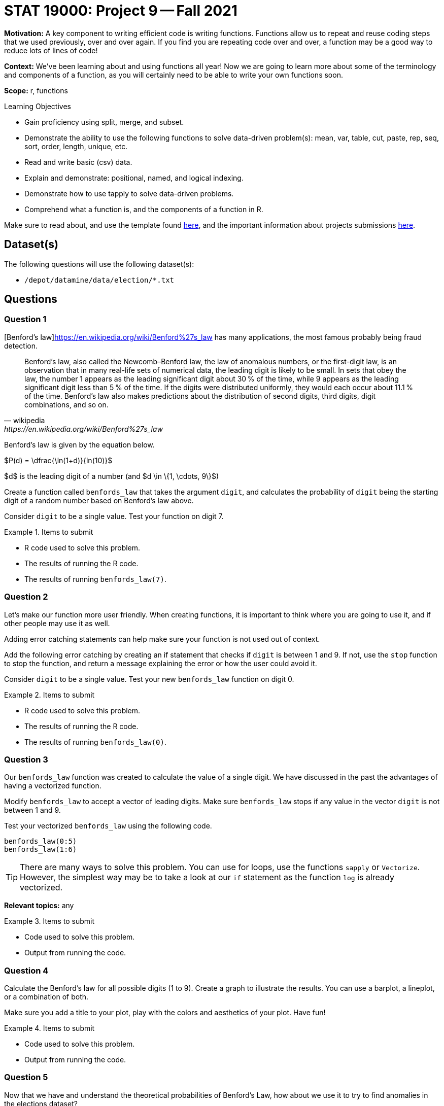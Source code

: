 = STAT 19000: Project 9 -- Fall 2021
:page-mathjax: true

**Motivation:** A key component to writing efficient code is writing functions. Functions allow us to repeat and reuse coding steps that we used previously, over and over again. If you find you are repeating code over and over, a function may be a good way to reduce lots of lines of code!

**Context:** We've been learning about and using functions all year! Now we are going to learn more about some of the terminology and components of a function, as you will certainly need to be able to write your own functions soon.

**Scope:** r, functions

.Learning Objectives
****
- Gain proficiency using split, merge, and subset.
- Demonstrate the ability to use the following functions to solve data-driven problem(s): mean, var, table, cut, paste, rep, seq, sort, order, length, unique, etc.
- Read and write basic (csv) data.
- Explain and demonstrate: positional, named, and logical indexing.
- Demonstrate how to use tapply to solve data-driven problems.
- Comprehend what a function is, and the components of a function in R.
****

Make sure to read about, and use the template found xref:templates.adoc[here], and the important information about projects submissions xref:submissions.adoc[here].

== Dataset(s)

The following questions will use the following dataset(s):

- `/depot/datamine/data/election/*.txt`

== Questions

=== Question 1

[Benford's law]https://en.wikipedia.org/wiki/Benford%27s_law has many applications, the most famous probably being fraud detection. 

[quote, wikipedia, https://en.wikipedia.org/wiki/Benford%27s_law]
____
Benford's law, also called the Newcomb–Benford law, the law of anomalous numbers, or the first-digit law, is an observation that in many real-life sets of numerical data, the leading digit is likely to be small. In sets that obey the law, the number 1 appears as the leading significant digit about 30 % of the time, while 9 appears as the leading significant digit less than 5 % of the time. If the digits were distributed uniformly, they would each occur about 11.1 % of the time. Benford's law also makes predictions about the distribution of second digits, third digits, digit combinations, and so on. 
____

Benford's law is given by the equation below. 

$P(d) = \dfrac{\ln(1+d)}{ln(10)}$

$d$ is the leading digit of a number (and $d \in \{1, \cdots, 9\}$)

Create a function called `benfords_law` that takes the argument `digit`, and calculates the probability of `digit` being the starting digit of a random number based on Benford's law above.

Consider `digit` to be a single value. Test your function on digit 7.

.Items to submit
====
- R code used to solve this problem.
- The results of running the R code.
- The results of running `benfords_law(7)`.
====

=== Question 2

Let's make our function more user friendly. When creating functions, it is important to think where you are going to use it, and if other people may use it as well.

Adding error catching statements can help make sure your function is not used out of context.

Add the following error catching by creating an if statement that checks if `digit` is between 1 and 9. If not, use the `stop` function to stop the function, and return a message explaining the error or how the user could avoid it.

Consider `digit` to be a single value. Test your new `benfords_law` function on digit 0.

.Items to submit
====
- R code used to solve this problem.
- The results of running the R code.
- The results of running `benfords_law(0)`.
====

=== Question 3

Our `benfords_law` function was created to calculate the value of a single digit. We have discussed in the past the advantages of having a vectorized function.

Modify `benfords_law` to accept a vector of leading digits. Make sure `benfords_law` stops if any value in the vector `digit` is not between 1 and 9.

Test your vectorized `benfords_law` using the following code.

[source,r]
----
benfords_law(0:5)
benfords_law(1:6)
----

[TIP]
====
There are many ways to solve this problem. You can use for loops, use the functions `sapply` or `Vectorize`. However, the simplest way may be to take a look at our `if` statement as the function `log` is already vectorized.
====

**Relevant topics:** any

.Items to submit
====
- Code used to solve this problem.
- Output from running the code.
====

=== Question 4

Calculate the Benford's law for all possible digits (1 to 9). Create a graph to illustrate the results. You can use a barplot, a lineplot, or a combination of both.

Make sure you add a title to your plot, play with the colors and aesthetics of your plot. Have fun! 

.Items to submit
====
- Code used to solve this problem.
- Output from running the code.
====

=== Question 5

Now that we have and understand the theoretical probabilities of Benford's Law, how about we use it to try to find anomalies in the elections dataset?

As we mentioned previously, Benford's Law is very commonly used in fraud detection. Fraud detection algorithms looks for anomalies in datasets based on certain criteria and flag it for audit or further exploration.

Not every anomaly is a fraud, but it _is_ a good start.

We will continue this in our next project, but we can start to set things up. 

Create a function called `get_starting_digit` that has one argument, `transaction_vector`. 

The function should return a vector containing the starting digit for each value in the `transaction_vector`. 

For example, `get_starting_digit(c(10, 2, 500))` should return `c(1, 2, 5)`. Make sure that the the results of `get_starting_digit` is a numeric vector.

Test your code running the following code.

[source,r]
----
str(get_starting_digit(c(100,2,50,689,1)))
----

[TIP]
====
There are many ways to solve this question.
====

**Relevant topics:* as.numeric, substr

.Items to submit
====
- Code used to solve this problem.
- Output from running the code.
====

[WARNING]
====
_Please_ make sure to double check that your submission is complete, and contains all of your code and output before submitting. If you are on a spotty internet connection, it is recommended to download your submission after submitting it to make sure what you _think_ you submitted, was what you _actually_ submitted.
====